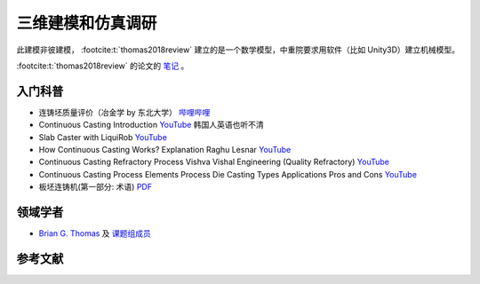 ==================
三维建模和仿真调研
==================

此建模非彼建模， :footcite:t:`thomas2018review` 建立的是一个数学模型，中重院要求用软件（比如 Unity3D）建立机械模型。

:footcite:t:`thomas2018review`  的论文的 `笔记 <https://kdocs.cn/l/cmtXAOwV5ftt>`__ 。

入门科普
---------

- 连铸坯质量评价（冶金学 by 东北大学） `哔哩哔哩 <https://www.bilibili.com/video/BV1ob411U7c5?p=66>`__
- Continuous Casting Introduction `YouTube <https://www.youtube.com/watch?v=qJq8wj3dtQM>`__ 韩国人英语也听不清
- Slab Caster with LiquiRob `YouTube <https://www.youtube.com/watch?v=4oMAjMCgeQY>`__
- How Continuous Casting Works?  Explanation Raghu Lesnar `YouTube <https://www.youtube.com/watch?v=opXJLJN1PpQ>`__
- Continuous Casting Refractory Process Vishva Vishal Engineering (Quality Refractory) `YouTube <https://www.youtube.com/watch?v=LlXhF8mRAmo>`__
- Continuous Casting Process Elements Process Die Casting Types Applications Pros and Cons `YouTube <https://www.youtube.com/watch?v=JAqhwR7bJTU>`__
- 板坯连铸机(第一部分: 术语) `PDF <https://members.wto.org/crnattachments/2020/TBT/CHN/20_6840_00_x.pdf>`__

领域学者
--------

- `Brian G. Thomas <http://ccc.illinois.edu/publications.html>`_ 及 `课题组成员 <http://ccc.illinois.edu/people.html>`_

参考文献
--------

.. footbibliography::
